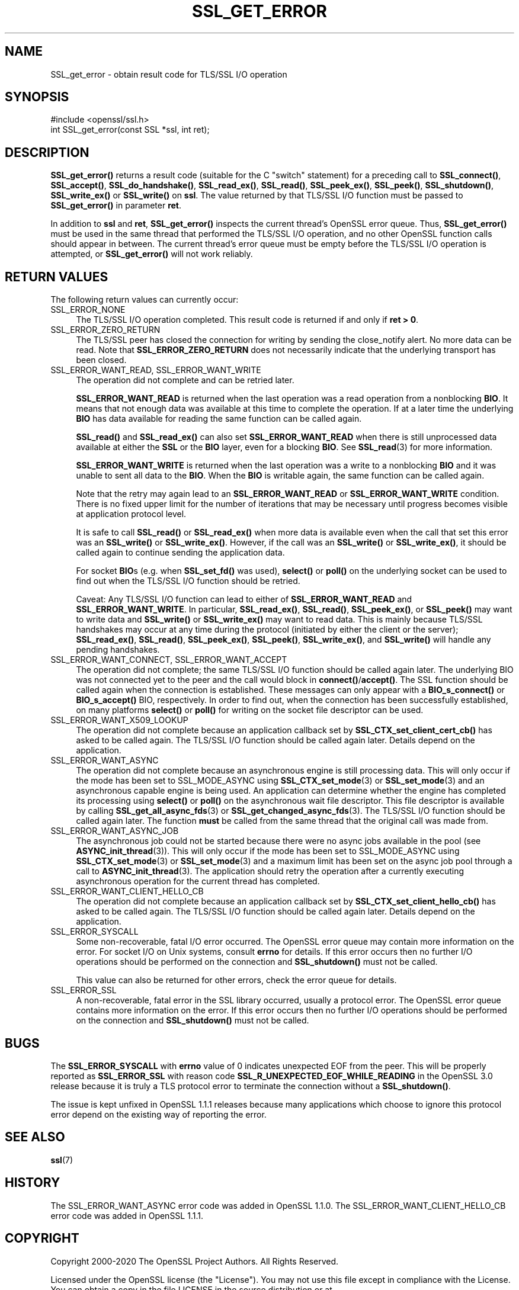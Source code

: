 .\" -*- mode: troff; coding: utf-8 -*-
.\" Automatically generated by Pod::Man 5.0102 (Pod::Simple 3.45)
.\"
.\" Standard preamble:
.\" ========================================================================
.de Sp \" Vertical space (when we can't use .PP)
.if t .sp .5v
.if n .sp
..
.de Vb \" Begin verbatim text
.ft CW
.nf
.ne \\$1
..
.de Ve \" End verbatim text
.ft R
.fi
..
.\" \*(C` and \*(C' are quotes in nroff, nothing in troff, for use with C<>.
.ie n \{\
.    ds C` ""
.    ds C' ""
'br\}
.el\{\
.    ds C`
.    ds C'
'br\}
.\"
.\" Escape single quotes in literal strings from groff's Unicode transform.
.ie \n(.g .ds Aq \(aq
.el       .ds Aq '
.\"
.\" If the F register is >0, we'll generate index entries on stderr for
.\" titles (.TH), headers (.SH), subsections (.SS), items (.Ip), and index
.\" entries marked with X<> in POD.  Of course, you'll have to process the
.\" output yourself in some meaningful fashion.
.\"
.\" Avoid warning from groff about undefined register 'F'.
.de IX
..
.nr rF 0
.if \n(.g .if rF .nr rF 1
.if (\n(rF:(\n(.g==0)) \{\
.    if \nF \{\
.        de IX
.        tm Index:\\$1\t\\n%\t"\\$2"
..
.        if !\nF==2 \{\
.            nr % 0
.            nr F 2
.        \}
.    \}
.\}
.rr rF
.\" ========================================================================
.\"
.IX Title "SSL_GET_ERROR 3"
.TH SSL_GET_ERROR 3 2023-09-11 1.1.1w OpenSSL
.\" For nroff, turn off justification.  Always turn off hyphenation; it makes
.\" way too many mistakes in technical documents.
.if n .ad l
.nh
.SH NAME
SSL_get_error \- obtain result code for TLS/SSL I/O operation
.SH SYNOPSIS
.IX Header "SYNOPSIS"
.Vb 1
\& #include <openssl/ssl.h>
\&
\& int SSL_get_error(const SSL *ssl, int ret);
.Ve
.SH DESCRIPTION
.IX Header "DESCRIPTION"
\&\fBSSL_get_error()\fR returns a result code (suitable for the C "switch"
statement) for a preceding call to \fBSSL_connect()\fR, \fBSSL_accept()\fR, \fBSSL_do_handshake()\fR,
\&\fBSSL_read_ex()\fR, \fBSSL_read()\fR, \fBSSL_peek_ex()\fR, \fBSSL_peek()\fR, \fBSSL_shutdown()\fR,
\&\fBSSL_write_ex()\fR or \fBSSL_write()\fR on \fBssl\fR.  The value returned by that TLS/SSL I/O
function must be passed to \fBSSL_get_error()\fR in parameter \fBret\fR.
.PP
In addition to \fBssl\fR and \fBret\fR, \fBSSL_get_error()\fR inspects the
current thread's OpenSSL error queue.  Thus, \fBSSL_get_error()\fR must be
used in the same thread that performed the TLS/SSL I/O operation, and no
other OpenSSL function calls should appear in between.  The current
thread's error queue must be empty before the TLS/SSL I/O operation is
attempted, or \fBSSL_get_error()\fR will not work reliably.
.SH "RETURN VALUES"
.IX Header "RETURN VALUES"
The following return values can currently occur:
.IP SSL_ERROR_NONE 4
.IX Item "SSL_ERROR_NONE"
The TLS/SSL I/O operation completed.  This result code is returned
if and only if \fBret > 0\fR.
.IP SSL_ERROR_ZERO_RETURN 4
.IX Item "SSL_ERROR_ZERO_RETURN"
The TLS/SSL peer has closed the connection for writing by sending the
close_notify alert.
No more data can be read.
Note that \fBSSL_ERROR_ZERO_RETURN\fR does not necessarily
indicate that the underlying transport has been closed.
.IP "SSL_ERROR_WANT_READ, SSL_ERROR_WANT_WRITE" 4
.IX Item "SSL_ERROR_WANT_READ, SSL_ERROR_WANT_WRITE"
The operation did not complete and can be retried later.
.Sp
\&\fBSSL_ERROR_WANT_READ\fR is returned when the last operation was a read
operation from a nonblocking \fBBIO\fR.
It means that not enough data was available at this time to complete the
operation.
If at a later time the underlying \fBBIO\fR has data available for reading the same
function can be called again.
.Sp
\&\fBSSL_read()\fR and \fBSSL_read_ex()\fR can also set \fBSSL_ERROR_WANT_READ\fR when there is
still unprocessed data available at either the \fBSSL\fR or the \fBBIO\fR layer, even
for a blocking \fBBIO\fR.
See \fBSSL_read\fR\|(3) for more information.
.Sp
\&\fBSSL_ERROR_WANT_WRITE\fR is returned when the last operation was a write
to a nonblocking \fBBIO\fR and it was unable to sent all data to the \fBBIO\fR.
When the \fBBIO\fR is writable again, the same function can be called again.
.Sp
Note that the retry may again lead to an \fBSSL_ERROR_WANT_READ\fR or
\&\fBSSL_ERROR_WANT_WRITE\fR condition.
There is no fixed upper limit for the number of iterations that
may be necessary until progress becomes visible at application
protocol level.
.Sp
It is safe to call \fBSSL_read()\fR or \fBSSL_read_ex()\fR when more data is available
even when the call that set this error was an \fBSSL_write()\fR or \fBSSL_write_ex()\fR.
However, if the call was an \fBSSL_write()\fR or \fBSSL_write_ex()\fR, it should be called
again to continue sending the application data.
.Sp
For socket \fBBIO\fRs (e.g. when \fBSSL_set_fd()\fR was used), \fBselect()\fR or
\&\fBpoll()\fR on the underlying socket can be used to find out when the
TLS/SSL I/O function should be retried.
.Sp
Caveat: Any TLS/SSL I/O function can lead to either of
\&\fBSSL_ERROR_WANT_READ\fR and \fBSSL_ERROR_WANT_WRITE\fR.
In particular,
\&\fBSSL_read_ex()\fR, \fBSSL_read()\fR, \fBSSL_peek_ex()\fR, or \fBSSL_peek()\fR may want to write data
and \fBSSL_write()\fR or \fBSSL_write_ex()\fR may want to read data.
This is mainly because
TLS/SSL handshakes may occur at any time during the protocol (initiated by
either the client or the server); \fBSSL_read_ex()\fR, \fBSSL_read()\fR, \fBSSL_peek_ex()\fR,
\&\fBSSL_peek()\fR, \fBSSL_write_ex()\fR, and \fBSSL_write()\fR will handle any pending handshakes.
.IP "SSL_ERROR_WANT_CONNECT, SSL_ERROR_WANT_ACCEPT" 4
.IX Item "SSL_ERROR_WANT_CONNECT, SSL_ERROR_WANT_ACCEPT"
The operation did not complete; the same TLS/SSL I/O function should be
called again later. The underlying BIO was not connected yet to the peer
and the call would block in \fBconnect()\fR/\fBaccept()\fR. The SSL function should be
called again when the connection is established. These messages can only
appear with a \fBBIO_s_connect()\fR or \fBBIO_s_accept()\fR BIO, respectively.
In order to find out, when the connection has been successfully established,
on many platforms \fBselect()\fR or \fBpoll()\fR for writing on the socket file descriptor
can be used.
.IP SSL_ERROR_WANT_X509_LOOKUP 4
.IX Item "SSL_ERROR_WANT_X509_LOOKUP"
The operation did not complete because an application callback set by
\&\fBSSL_CTX_set_client_cert_cb()\fR has asked to be called again.
The TLS/SSL I/O function should be called again later.
Details depend on the application.
.IP SSL_ERROR_WANT_ASYNC 4
.IX Item "SSL_ERROR_WANT_ASYNC"
The operation did not complete because an asynchronous engine is still
processing data. This will only occur if the mode has been set to SSL_MODE_ASYNC
using \fBSSL_CTX_set_mode\fR\|(3) or \fBSSL_set_mode\fR\|(3) and an asynchronous capable
engine is being used. An application can determine whether the engine has
completed its processing using \fBselect()\fR or \fBpoll()\fR on the asynchronous wait file
descriptor. This file descriptor is available by calling
\&\fBSSL_get_all_async_fds\fR\|(3) or \fBSSL_get_changed_async_fds\fR\|(3). The TLS/SSL I/O
function should be called again later. The function \fBmust\fR be called from the
same thread that the original call was made from.
.IP SSL_ERROR_WANT_ASYNC_JOB 4
.IX Item "SSL_ERROR_WANT_ASYNC_JOB"
The asynchronous job could not be started because there were no async jobs
available in the pool (see \fBASYNC_init_thread\fR\|(3)). This will only occur if the
mode has been set to SSL_MODE_ASYNC using \fBSSL_CTX_set_mode\fR\|(3) or
\&\fBSSL_set_mode\fR\|(3) and a maximum limit has been set on the async job pool
through a call to \fBASYNC_init_thread\fR\|(3). The application should retry the
operation after a currently executing asynchronous operation for the current
thread has completed.
.IP SSL_ERROR_WANT_CLIENT_HELLO_CB 4
.IX Item "SSL_ERROR_WANT_CLIENT_HELLO_CB"
The operation did not complete because an application callback set by
\&\fBSSL_CTX_set_client_hello_cb()\fR has asked to be called again.
The TLS/SSL I/O function should be called again later.
Details depend on the application.
.IP SSL_ERROR_SYSCALL 4
.IX Item "SSL_ERROR_SYSCALL"
Some non-recoverable, fatal I/O error occurred. The OpenSSL error queue may
contain more information on the error. For socket I/O on Unix systems, consult
\&\fBerrno\fR for details. If this error occurs then no further I/O operations should
be performed on the connection and \fBSSL_shutdown()\fR must not be called.
.Sp
This value can also be returned for other errors, check the error queue for
details.
.IP SSL_ERROR_SSL 4
.IX Item "SSL_ERROR_SSL"
A non-recoverable, fatal error in the SSL library occurred, usually a protocol
error.  The OpenSSL error queue contains more information on the error. If this
error occurs then no further I/O operations should be performed on the
connection and \fBSSL_shutdown()\fR must not be called.
.SH BUGS
.IX Header "BUGS"
The \fBSSL_ERROR_SYSCALL\fR with \fBerrno\fR value of 0 indicates unexpected EOF from
the peer. This will be properly reported as \fBSSL_ERROR_SSL\fR with reason
code \fBSSL_R_UNEXPECTED_EOF_WHILE_READING\fR in the OpenSSL 3.0 release because
it is truly a TLS protocol error to terminate the connection without
a \fBSSL_shutdown()\fR.
.PP
The issue is kept unfixed in OpenSSL 1.1.1 releases because many applications
which choose to ignore this protocol error depend on the existing way of
reporting the error.
.SH "SEE ALSO"
.IX Header "SEE ALSO"
\&\fBssl\fR\|(7)
.SH HISTORY
.IX Header "HISTORY"
The SSL_ERROR_WANT_ASYNC error code was added in OpenSSL 1.1.0.
The SSL_ERROR_WANT_CLIENT_HELLO_CB error code was added in OpenSSL 1.1.1.
.SH COPYRIGHT
.IX Header "COPYRIGHT"
Copyright 2000\-2020 The OpenSSL Project Authors. All Rights Reserved.
.PP
Licensed under the OpenSSL license (the "License").  You may not use
this file except in compliance with the License.  You can obtain a copy
in the file LICENSE in the source distribution or at
<https://www.openssl.org/source/license.html>.
